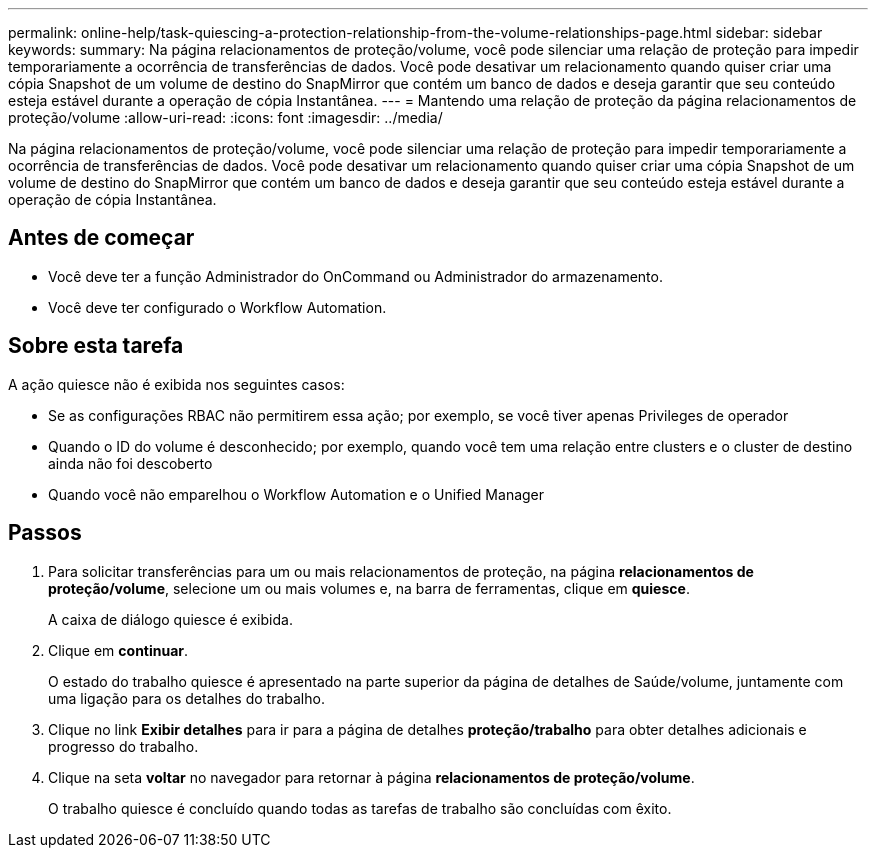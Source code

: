 ---
permalink: online-help/task-quiescing-a-protection-relationship-from-the-volume-relationships-page.html 
sidebar: sidebar 
keywords:  
summary: Na página relacionamentos de proteção/volume, você pode silenciar uma relação de proteção para impedir temporariamente a ocorrência de transferências de dados. Você pode desativar um relacionamento quando quiser criar uma cópia Snapshot de um volume de destino do SnapMirror que contém um banco de dados e deseja garantir que seu conteúdo esteja estável durante a operação de cópia Instantânea. 
---
= Mantendo uma relação de proteção da página relacionamentos de proteção/volume
:allow-uri-read: 
:icons: font
:imagesdir: ../media/


[role="lead"]
Na página relacionamentos de proteção/volume, você pode silenciar uma relação de proteção para impedir temporariamente a ocorrência de transferências de dados. Você pode desativar um relacionamento quando quiser criar uma cópia Snapshot de um volume de destino do SnapMirror que contém um banco de dados e deseja garantir que seu conteúdo esteja estável durante a operação de cópia Instantânea.



== Antes de começar

* Você deve ter a função Administrador do OnCommand ou Administrador do armazenamento.
* Você deve ter configurado o Workflow Automation.




== Sobre esta tarefa

A ação quiesce não é exibida nos seguintes casos:

* Se as configurações RBAC não permitirem essa ação; por exemplo, se você tiver apenas Privileges de operador
* Quando o ID do volume é desconhecido; por exemplo, quando você tem uma relação entre clusters e o cluster de destino ainda não foi descoberto
* Quando você não emparelhou o Workflow Automation e o Unified Manager




== Passos

. Para solicitar transferências para um ou mais relacionamentos de proteção, na página *relacionamentos de proteção/volume*, selecione um ou mais volumes e, na barra de ferramentas, clique em *quiesce*.
+
A caixa de diálogo quiesce é exibida.

. Clique em *continuar*.
+
O estado do trabalho quiesce é apresentado na parte superior da página de detalhes de Saúde/volume, juntamente com uma ligação para os detalhes do trabalho.

. Clique no link *Exibir detalhes* para ir para a página de detalhes *proteção/trabalho* para obter detalhes adicionais e progresso do trabalho.
. Clique na seta *voltar* no navegador para retornar à página *relacionamentos de proteção/volume*.
+
O trabalho quiesce é concluído quando todas as tarefas de trabalho são concluídas com êxito.


